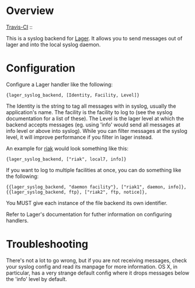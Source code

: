 * Overview
  [[http://travis-ci.org/basho/lager_syslog][Travis-CI]] :: [[https://secure.travis-ci.org/basho/lager_syslog.png]]

  This is a syslog backend for [[https://github.com/basho/lager][Lager]]. It
  allows you to send messages out of lager and into the local syslog daemon.

* Configuration
  Configure a Lager handler like the following:

#+BEGIN_EXAMPLE
  {lager_syslog_backend, [Identity, Facility, Level]}
#+END_EXAMPLE

  The Identity is the string to tag all messages with in syslog, usually the
  application's name. The facility is the facility to log to (see the syslog
  documentation for a list of these). The Level is the lager level at which the
  backend accepts messages (eg. using 'info' would send all messages at info
  level or above into syslog). While you can filter messages at the syslog
  level, it will improve performance if you filter in lager instead.

  An example for [[http://www.basho.com/products_riak_overview.php][riak]]
  would look something like this:

#+BEGIN_EXAMPLE
  {lager_syslog_backend, ["riak", local7, info]}
#+END_EXAMPLE

  If you want to log to multiple facilities at once, you can do something like
  the following:

#+BEGIN_EXAMPLE
  {{lager_syslog_backend, "daemon facility"}, ["riak1", daemon, info]},
  {{lager_syslog_backend, ftp}, ["riak2", ftp, notice]},
#+END_EXAMPLE

  You MUST give each instance of the file backend its own identifier.

  Refer to Lager's documentation for futher information on configuring handlers.

* Troubleshooting
  There's not a lot to go wrong, but if you are not receiving messages, check
  your syslog config and read its manpage for more information. OS X, in
  particular, has a very strange default config where it drops messages below
  the 'info' level by default.

